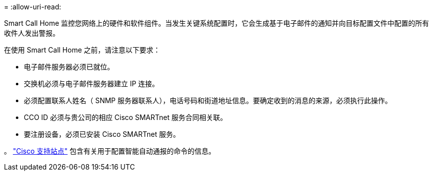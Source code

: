 = 
:allow-uri-read: 


Smart Call Home 监控您网络上的硬件和软件组件。当发生关键系统配置时，它会生成基于电子邮件的通知并向目标配置文件中配置的所有收件人发出警报。

在使用 Smart Call Home 之前，请注意以下要求：

* 电子邮件服务器必须已就位。
* 交换机必须与电子邮件服务器建立 IP 连接。
* 必须配置联系人姓名（ SNMP 服务器联系人），电话号码和街道地址信息。要确定收到的消息的来源，必须执行此操作。
* CCO ID 必须与贵公司的相应 Cisco SMARTnet 服务合同相关联。
* 要注册设备，必须已安装 Cisco SMARTnet 服务。


。 http://www.cisco.com/c/en/us/products/switches/index.html["Cisco 支持站点"^] 包含有关用于配置智能自动通报的命令的信息。
